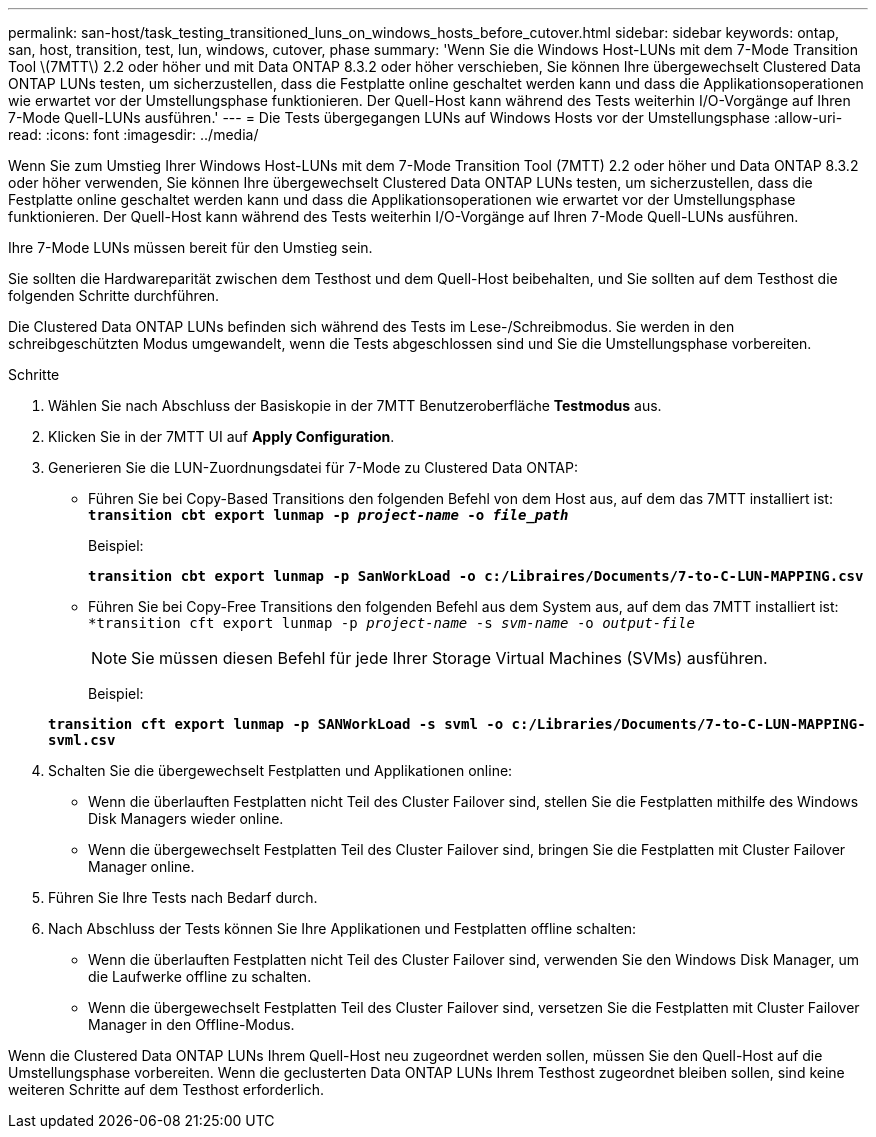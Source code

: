 ---
permalink: san-host/task_testing_transitioned_luns_on_windows_hosts_before_cutover.html 
sidebar: sidebar 
keywords: ontap, san, host, transition, test, lun, windows, cutover, phase 
summary: 'Wenn Sie die Windows Host-LUNs mit dem 7-Mode Transition Tool \(7MTT\) 2.2 oder höher und mit Data ONTAP 8.3.2 oder höher verschieben, Sie können Ihre übergewechselt Clustered Data ONTAP LUNs testen, um sicherzustellen, dass die Festplatte online geschaltet werden kann und dass die Applikationsoperationen wie erwartet vor der Umstellungsphase funktionieren. Der Quell-Host kann während des Tests weiterhin I/O-Vorgänge auf Ihren 7-Mode Quell-LUNs ausführen.' 
---
= Die Tests übergegangen LUNs auf Windows Hosts vor der Umstellungsphase
:allow-uri-read: 
:icons: font
:imagesdir: ../media/


[role="lead"]
Wenn Sie zum Umstieg Ihrer Windows Host-LUNs mit dem 7-Mode Transition Tool (7MTT) 2.2 oder höher und Data ONTAP 8.3.2 oder höher verwenden, Sie können Ihre übergewechselt Clustered Data ONTAP LUNs testen, um sicherzustellen, dass die Festplatte online geschaltet werden kann und dass die Applikationsoperationen wie erwartet vor der Umstellungsphase funktionieren. Der Quell-Host kann während des Tests weiterhin I/O-Vorgänge auf Ihren 7-Mode Quell-LUNs ausführen.

Ihre 7-Mode LUNs müssen bereit für den Umstieg sein.

Sie sollten die Hardwareparität zwischen dem Testhost und dem Quell-Host beibehalten, und Sie sollten auf dem Testhost die folgenden Schritte durchführen.

Die Clustered Data ONTAP LUNs befinden sich während des Tests im Lese-/Schreibmodus. Sie werden in den schreibgeschützten Modus umgewandelt, wenn die Tests abgeschlossen sind und Sie die Umstellungsphase vorbereiten.

.Schritte
. Wählen Sie nach Abschluss der Basiskopie in der 7MTT Benutzeroberfläche *Testmodus* aus.
. Klicken Sie in der 7MTT UI auf *Apply Configuration*.
. Generieren Sie die LUN-Zuordnungsdatei für 7-Mode zu Clustered Data ONTAP:
+
** Führen Sie bei Copy-Based Transitions den folgenden Befehl von dem Host aus, auf dem das 7MTT installiert ist: +
`*transition cbt export lunmap -p _project-name_ -o _file_path_*`
+
Beispiel:

+
`*transition cbt export lunmap -p SanWorkLoad -o c:/Libraires/Documents/7-to-C-LUN-MAPPING.csv*`

** Führen Sie bei Copy-Free Transitions den folgenden Befehl aus dem System aus, auf dem das 7MTT installiert ist: +
`*transition cft export lunmap -p _project-name_ -s _svm-name_ -o _output-file_`
+

NOTE: Sie müssen diesen Befehl für jede Ihrer Storage Virtual Machines (SVMs) ausführen.

+
Beispiel:

+
`*transition cft export lunmap -p SANWorkLoad -s svml -o c:/Libraries/Documents/7-to-C-LUN-MAPPING-svml.csv*`



. Schalten Sie die übergewechselt Festplatten und Applikationen online:
+
** Wenn die überlauften Festplatten nicht Teil des Cluster Failover sind, stellen Sie die Festplatten mithilfe des Windows Disk Managers wieder online.
** Wenn die übergewechselt Festplatten Teil des Cluster Failover sind, bringen Sie die Festplatten mit Cluster Failover Manager online.


. Führen Sie Ihre Tests nach Bedarf durch.
. Nach Abschluss der Tests können Sie Ihre Applikationen und Festplatten offline schalten:
+
** Wenn die überlauften Festplatten nicht Teil des Cluster Failover sind, verwenden Sie den Windows Disk Manager, um die Laufwerke offline zu schalten.
** Wenn die übergewechselt Festplatten Teil des Cluster Failover sind, versetzen Sie die Festplatten mit Cluster Failover Manager in den Offline-Modus.




Wenn die Clustered Data ONTAP LUNs Ihrem Quell-Host neu zugeordnet werden sollen, müssen Sie den Quell-Host auf die Umstellungsphase vorbereiten. Wenn die geclusterten Data ONTAP LUNs Ihrem Testhost zugeordnet bleiben sollen, sind keine weiteren Schritte auf dem Testhost erforderlich.
